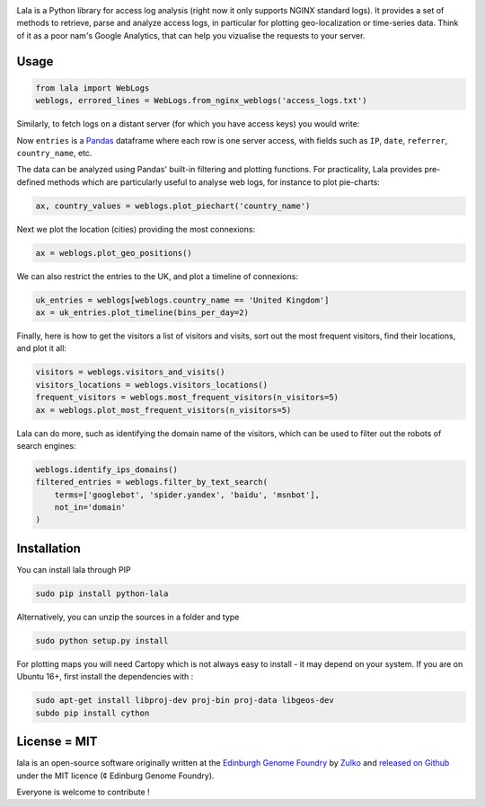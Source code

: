 .. raw:: html

    <p align="center">
    <img alt="lala Logo" title="lala Logo" src="https://raw.githubusercontent.com/Edinburgh-Genome-Foundry/lala/master/docs/_static/images/logo.png" width="200">
    <br /><br />
    </p>

.. image:: https://travis-ci.org/Edinburgh-Genome-Foundry/lala.svg?branch=master
   :target: https://travis-ci.org/Edinburgh-Genome-Foundry/lala
   :alt: Travis CI build status

.. image:: https://coveralls.io/repos/github/Edinburgh-Genome-Foundry/lala/badge.svg?branch=master
   :target: https://coveralls.io/github/Edinburgh-Genome-Foundry/lala?branch=master


Lala is a Python library for access log analysis (right now it only supports NGINX standard logs). It provides a set of methods to retrieve, parse and analyze access logs, in particular for plotting geo-localization or time-series data. Think of it as a poor nam's Google Analytics, that can help you vizualise the requests to your server.

Usage
-----

.. code:: python

    from lala import WebLogs
    weblogs, errored_lines = WebLogs.from_nginx_weblogs('access_logs.txt')

Similarly, to fetch logs on a distant server (for which you have access keys)
you would write:

.. code:: python
    from lala import get_remote_file_content, WebLogs

    logs= lala.get_remote_file_content(
        host="cuba.genomefoundry.org", user='root',
        filename='/var/log/nginx_cuba/access.log'
    )
    weblogs, errors = WebLogs.from_nginx_weblogs(logs.split('\n'))

Now ``entries`` is a `Pandas <https://pandas.pydata.org/>`_ dataframe where each row is one server access, with fields such as ``IP``, ``date``, ``referrer``, ``country_name``, etc.

.. raw:: html

    <p align="center">
    <img src="https://raw.githubusercontent.com/Edinburgh-Genome-Foundry/lala/master/docs/_static/images/dataframe_example.png" width="800">
    </p>

The data can be analyzed using Pandas' built-in filtering and plotting functions. For practicality, Lala provides pre-defined methods which are particularly useful to analyse web logs, for instance to plot pie-charts:

.. code:: python

    ax, country_values = weblogs.plot_piechart('country_name')

.. raw:: html

    <p align="center">
    <img src="https://raw.githubusercontent.com/Edinburgh-Genome-Foundry/lala/master/examples/basic_example_piechart.png" width="400">
    </p>

Next we plot the location (cities) providing the most connexions:

.. code:: python

    ax = weblogs.plot_geo_positions()

.. raw:: html

    <p align="center">
    <img src="https://raw.githubusercontent.com/Edinburgh-Genome-Foundry/lala/master/examples/basic_example_worldmap.png" width="800">
    </p>

We can also restrict the entries to the UK, and plot a timeline of connexions:

.. code:: python

    uk_entries = weblogs[weblogs.country_name == 'United Kingdom']
    ax = uk_entries.plot_timeline(bins_per_day=2)

.. raw:: html

    <p align="center">
    <img src="https://raw.githubusercontent.com/Edinburgh-Genome-Foundry/lala/master/examples/basic_example_timeline.png" width="800">
    </p>

Finally, here is how to get the visitors a list of visitors and visits, sort out the most frequent visitors, find their locations, and plot it all:

.. code:: python

    visitors = weblogs.visitors_and_visits()
    visitors_locations = weblogs.visitors_locations()
    frequent_visitors = weblogs.most_frequent_visitors(n_visitors=5)
    ax = weblogs.plot_most_frequent_visitors(n_visitors=5)

.. raw:: html

    <p align="center">
    <img src="https://raw.githubusercontent.com/Edinburgh-Genome-Foundry/lala/master/examples/basic_example_frequent_visitors.png" width="600">
    </p>

Lala can do more, such as identifying the domain name of the visitors, which can be used to filter out the robots of search engines:


.. code:: python

    weblogs.identify_ips_domains()
    filtered_entries = weblogs.filter_by_text_search(
        terms=['googlebot', 'spider.yandex', 'baidu', 'msnbot'],
        not_in='domain'
    )

Installation
-------------

You can install lala through PIP

.. code::

    sudo pip install python-lala

Alternatively, you can unzip the sources in a folder and type

.. code::

    sudo python setup.py install

For plotting maps you will need Cartopy which is not always easy to install - it may depend on your system. If you are on Ubuntu 16+, first install the dependencies with :

.. code::

    sudo apt-get install libproj-dev proj-bin proj-data libgeos-dev
    subdo pip install cython

License = MIT
--------------

lala is an open-source software originally written at the `Edinburgh Genome Foundry <http://genomefoundry.org>`_ by `Zulko <https://github.com/Zulko>`_ and `released on Github <https://github.com/Edinburgh-Genome-Foundry/lala>`_ under the MIT licence (¢ Edinburg Genome Foundry).

Everyone is welcome to contribute !
